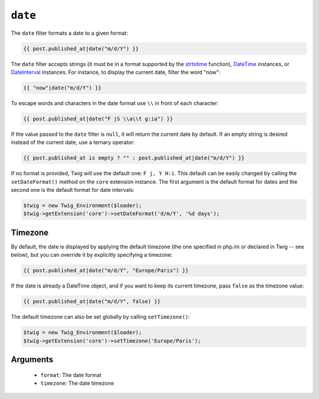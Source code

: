 ``date``
========

.. versionadded:: 1.1
    The timezone support has been added in Twig 1.1.

.. versionadded:: 1.5
    The default date format support has been added in Twig 1.5.

.. versionadded:: 1.6.1
    The default timezone support has been added in Twig 1.6.1.

.. versionadded:: 1.11.0
    The introduction of the false value for the timezone was introduced in Twig 1.11.0

The ``date`` filter formats a date to a given format:

.. code-block:: jinja

    {{ post.published_at|date("m/d/Y") }}

The ``date`` filter accepts strings (it must be in a format supported by the
`strtotime`_ function), `DateTime`_ instances, or `DateInterval`_ instances. For
instance, to display the current date, filter the word "now":

.. code-block:: jinja

    {{ "now"|date("m/d/Y") }}

To escape words and characters in the date format use ``\\`` in front of each
character:

.. code-block:: jinja

    {{ post.published_at|date("F jS \\a\\t g:ia") }}

If the value passed to the ``date`` filter is ``null``, it will return the
current date by default. If an empty string is desired instead of the current
date, use a ternary operator:

.. code-block:: jinja

    {{ post.published_at is empty ? "" : post.published_at|date("m/d/Y") }}

If no format is provided, Twig will use the default one: ``F j, Y H:i``. This
default can be easily changed by calling the ``setDateFormat()`` method on the
``core`` extension instance. The first argument is the default format for
dates and the second one is the default format for date intervals:

.. code-block:: php

    $twig = new Twig_Environment($loader);
    $twig->getExtension('core')->setDateFormat('d/m/Y', '%d days');

Timezone
--------

By default, the date is displayed by applying the default timezone (the one
specified in php.ini or declared in Twig -- see below), but you can override
it by explicitly specifying a timezone:

.. code-block:: jinja

    {{ post.published_at|date("m/d/Y", "Europe/Paris") }}

If the date is already a DateTime object, and if you want to keep its current
timezone, pass ``false`` as the timezone value:

.. code-block:: jinja

    {{ post.published_at|date("m/d/Y", false) }}

The default timezone can also be set globally by calling ``setTimezone()``:

.. code-block:: php

    $twig = new Twig_Environment($loader);
    $twig->getExtension('core')->setTimezone('Europe/Paris');

Arguments
---------

 * ``format``:   The date format
 * ``timezone``: The date timezone

.. _`strtotime`:    http://www.php.net/strtotime
.. _`DateTime`:     http://www.php.net/DateTime
.. _`DateInterval`: http://www.php.net/DateInterval
